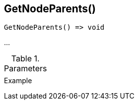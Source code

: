 [.nxsl-function]
[[func-getnodeparents]]
== GetNodeParents()

// TODO: add description

[source,c]
----
GetNodeParents() => void
----

…

.Parameters
[cols="1,3" grid="none", frame="none"]
|===
||
|===

.Return

.Example
[.source]
....
....
